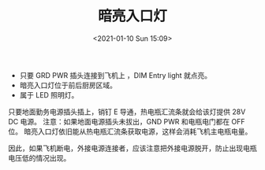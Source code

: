 # -*- eval: (setq org-download-image-dir (concat default-directory "./static/暗亮入口灯/")); -*-
:PROPERTIES:
:ID:       474E8F6A-6796-4ABD-B07A-59E3C63E4B8C
:END:
#+LATEX_CLASS: my-article
#+FILETAGS: :DIM_ENTRY_LIGHT:
#+DATE: <2021-01-10 Sun 15:09>
#+TITLE: 暗亮入口灯

- 只要 GRD PWR 插头连接到飞机上 ，DIM Entry light 就点亮。
- 暗亮入口灯位于前后厨房区域。
- 属于 LED 照明灯。
只要地面勤务电源插头插上，销钉 E 导通，热电瓶汇流条就会给该灯提供 28V DC 电源。
注意：如果地面电源插头未拔出，GND PWR 和电瓶电门都在 OFF 位。
暗亮入口灯依旧能从热电瓶汇流条获取电源，这样会消耗飞机主电瓶电量。

因此，如果飞机断电，外接电源连接者，应该注意把外接电源脱开，防止出现电瓶电压低的情况出现。
